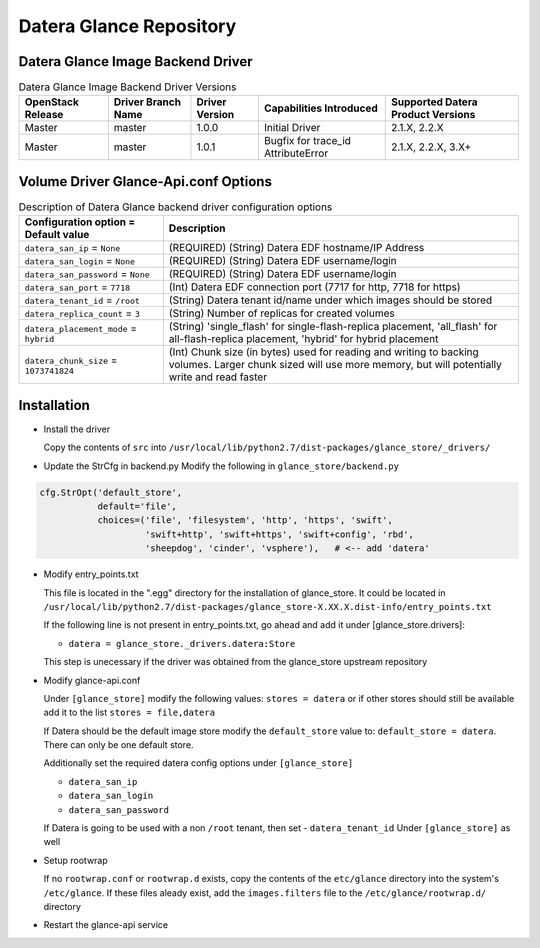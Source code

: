 =======
Datera Glance Repository
=======

------
Datera Glance Image Backend Driver
------

.. list-table:: Datera Glance Image Backend Driver Versions
   :header-rows: 1
   :class: config-ref-table

   * - OpenStack Release
     - Driver Branch Name
     - Driver Version
     - Capabilities Introduced
     - Supported Datera Product Versions
   * - Master
     - master
     - 1.0.0
     - Initial Driver
     - 2.1.X, 2.2.X
   * - Master
     - master
     - 1.0.1
     - Bugfix for trace_id AttributeError
     - 2.1.X, 2.2.X, 3.X+

-------
Volume Driver Glance-Api.conf Options
-------

.. list-table:: Description of Datera Glance backend driver configuration options
   :header-rows: 1
   :class: config-ref-table

   * - Configuration option = Default value
     - Description
   * - ``datera_san_ip`` = ``None``
     - (REQUIRED) (String) Datera EDF hostname/IP Address
   * - ``datera_san_login`` = ``None``
     - (REQUIRED) (String) Datera EDF username/login
   * - ``datera_san_password`` = ``None``
     - (REQUIRED) (String) Datera EDF username/login
   * - ``datera_san_port`` = ``7718``
     - (Int) Datera EDF connection port (7717 for http, 7718 for https)
   * - ``datera_tenant_id`` = ``/root``
     - (String) Datera tenant id/name under which images should be stored
   * - ``datera_replica_count`` = ``3``
     - (String) Number of replicas for created volumes
   * - ``datera_placement_mode`` = ``hybrid``
     - (String) 'single_flash' for single-flash-replica placement, 'all_flash' for all-flash-replica placement, 'hybrid' for hybrid placement
   * - ``datera_chunk_size`` = ``1073741824``
     - (Int) Chunk size (in bytes) used for reading and writing to backing volumes.  Larger chunk sized will use more memory, but will potentially write and read faster

------
Installation
------

* Install the driver

  Copy the contents of ``src`` into ``/usr/local/lib/python2.7/dist-packages/glance_store/_drivers/``

* Update the StrCfg in backend.py
  Modify the following in ``glance_store/backend.py``

.. code-block:: python

    cfg.StrOpt('default_store',
               default='file',
               choices=('file', 'filesystem', 'http', 'https', 'swift',
                        'swift+http', 'swift+https', 'swift+config', 'rbd',
                        'sheepdog', 'cinder', 'vsphere'),   # <-- add 'datera'

* Modify entry_points.txt

  This file is located in the ".egg" directory for the installation of
  glance_store.  It could be located in
  ``/usr/local/lib/python2.7/dist-packages/glance_store-X.XX.X.dist-info/entry_points.txt``

  If the following line is not present in entry_points.txt, go ahead and add it
  under [glance_store.drivers]:

  - ``datera = glance_store._drivers.datera:Store``

  This step is unecessary if the driver was obtained from the glance_store upstream repository

* Modify glance-api.conf

  Under ``[glance_store]`` modify the following values:
  ``stores = datera`` or if other stores should still be available add it to
  the list ``stores = file,datera``

  If Datera should be the default image store modify the ``default_store``
  value to: ``default_store = datera``.  There can only be one default store.

  Additionally set the required datera config options under ``[glance_store]``

  - ``datera_san_ip``
  - ``datera_san_login``
  - ``datera_san_password``

  If Datera is going to be used with a non ``/root`` tenant, then set
  - ``datera_tenant_id``
  Under ``[glance_store]`` as well

* Setup rootwrap

  If no ``rootwrap.conf`` or ``rootwrap.d`` exists, copy the contents of the
  ``etc/glance`` directory into the system's ``/etc/glance``.  If these files
  aleady exist, add the ``images.filters`` file to the
  ``/etc/glance/rootwrap.d/`` directory

* Restart the glance-api service
